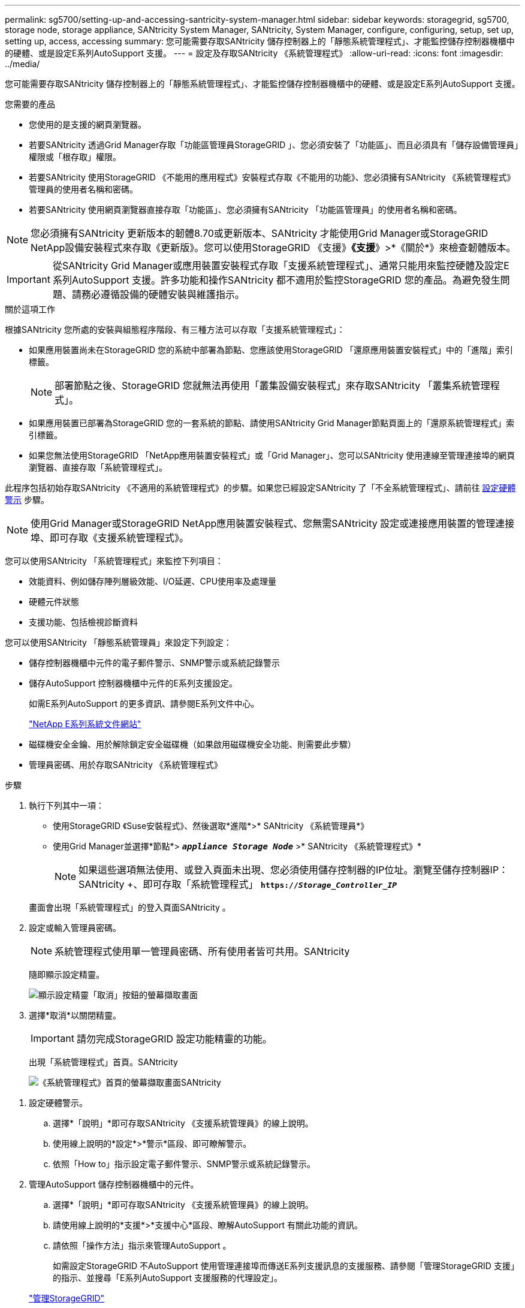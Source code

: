 ---
permalink: sg5700/setting-up-and-accessing-santricity-system-manager.html 
sidebar: sidebar 
keywords: storagegrid, sg5700, storage node, storage appliance, SANtricity System Manager, SANtricity, System Manager, configure, configuring, setup, set up, setting up, access, accessing 
summary: 您可能需要存取SANtricity 儲存控制器上的「靜態系統管理程式」、才能監控儲存控制器機櫃中的硬體、或是設定E系列AutoSupport 支援。 
---
= 設定及存取SANtricity 《系統管理程式》
:allow-uri-read: 
:icons: font
:imagesdir: ../media/


[role="lead"]
您可能需要存取SANtricity 儲存控制器上的「靜態系統管理程式」、才能監控儲存控制器機櫃中的硬體、或是設定E系列AutoSupport 支援。

.您需要的產品
* 您使用的是支援的網頁瀏覽器。
* 若要SANtricity 透過Grid Manager存取「功能區管理員StorageGRID 」、您必須安裝了「功能區」、而且必須具有「儲存設備管理員」權限或「根存取」權限。
* 若要SANtricity 使用StorageGRID 《不能用的應用程式》安裝程式存取《不能用的功能》、您必須擁有SANtricity 《系統管理程式》管理員的使用者名稱和密碼。
* 若要SANtricity 使用網頁瀏覽器直接存取「功能區」、您必須擁有SANtricity 「功能區管理員」的使用者名稱和密碼。



NOTE: 您必須擁有SANtricity 更新版本的韌體8.70或更新版本、SANtricity 才能使用Grid Manager或StorageGRID NetApp設備安裝程式來存取《更新版》。您可以使用StorageGRID 《支援》*《支援*》>*《關於*》來檢查韌體版本。


IMPORTANT: 從SANtricity Grid Manager或應用裝置安裝程式存取「支援系統管理程式」、通常只能用來監控硬體及設定E系列AutoSupport 支援。許多功能和操作SANtricity 都不適用於監控StorageGRID 您的產品。為避免發生問題、請務必遵循設備的硬體安裝與維護指示。

.關於這項工作
根據SANtricity 您所處的安裝與組態程序階段、有三種方法可以存取「支援系統管理程式」：

* 如果應用裝置尚未在StorageGRID 您的系統中部署為節點、您應該使用StorageGRID 「還原應用裝置安裝程式」中的「進階」索引標籤。
+

NOTE: 部署節點之後、StorageGRID 您就無法再使用「叢集設備安裝程式」來存取SANtricity 「叢集系統管理程式」。

* 如果應用裝置已部署為StorageGRID 您的一套系統的節點、請使用SANtricity Grid Manager節點頁面上的「還原系統管理程式」索引標籤。
* 如果您無法使用StorageGRID 「NetApp應用裝置安裝程式」或「Grid Manager」、您可以SANtricity 使用連線至管理連接埠的網頁瀏覽器、直接存取「系統管理程式」。


此程序包括初始存取SANtricity 《不適用的系統管理程式》的步驟。如果您已經設定SANtricity 了「不全系統管理程式」、請前往 <<config_hardware_alerts_sg5700,設定硬體警示>> 步驟。


NOTE: 使用Grid Manager或StorageGRID NetApp應用裝置安裝程式、您無需SANtricity 設定或連接應用裝置的管理連接埠、即可存取《支援系統管理程式》。

您可以使用SANtricity 「系統管理程式」來監控下列項目：

* 效能資料、例如儲存陣列層級效能、I/O延遲、CPU使用率及處理量
* 硬體元件狀態
* 支援功能、包括檢視診斷資料


您可以使用SANtricity 「靜態系統管理員」來設定下列設定：

* 儲存控制器機櫃中元件的電子郵件警示、SNMP警示或系統記錄警示
* 儲存AutoSupport 控制器機櫃中元件的E系列支援設定。
+
如需E系列AutoSupport 的更多資訊、請參閱E系列文件中心。

+
http://mysupport.netapp.com/info/web/ECMP1658252.html["NetApp E系列系統文件網站"^]

* 磁碟機安全金鑰、用於解除鎖定安全磁碟機（如果啟用磁碟機安全功能、則需要此步驟）
* 管理員密碼、用於存取SANtricity 《系統管理程式》


.步驟
. 執行下列其中一項：
+
** 使用StorageGRID 《Suse安裝程式》、然後選取*進階*>* SANtricity 《系統管理員*》
** 使用Grid Manager並選擇*節點*> `*_appliance Storage Node_*` >* SANtricity 《系統管理程式》*
+

NOTE: 如果這些選項無法使用、或登入頁面未出現、您必須使用儲存控制器的IP位址。瀏覽至儲存控制器IP：SANtricity +、即可存取「系統管理程式」
`*https://_Storage_Controller_IP_*`

+
畫面會出現「系統管理程式」的登入頁面SANtricity 。



. 設定或輸入管理員密碼。
+

NOTE: 系統管理程式使用單一管理員密碼、所有使用者皆可共用。SANtricity

+
隨即顯示設定精靈。

+
image::../media/san_setup_wizard.gif[顯示設定精靈「取消」按鈕的螢幕擷取畫面]

. 選擇*取消*以關閉精靈。
+

IMPORTANT: 請勿完成StorageGRID 設定功能精靈的功能。

+
出現「系統管理程式」首頁。SANtricity

+
image::../media/sam_home_page.gif[《系統管理程式》首頁的螢幕擷取畫面SANtricity]



[[config_hardware_alerts_sg5700]]
. 設定硬體警示。
+
.. 選擇*「說明」*即可存取SANtricity 《支援系統管理員》的線上說明。
.. 使用線上說明的*設定*>*警示*區段、即可瞭解警示。
.. 依照「How to」指示設定電子郵件警示、SNMP警示或系統記錄警示。


. 管理AutoSupport 儲存控制器機櫃中的元件。
+
.. 選擇*「說明」*即可存取SANtricity 《支援系統管理員》的線上說明。
.. 請使用線上說明的*支援*>*支援中心*區段、瞭解AutoSupport 有關此功能的資訊。
.. 請依照「操作方法」指示來管理AutoSupport 。
+
如需設定StorageGRID 不AutoSupport 使用管理連接埠而傳送E系列支援訊息的支援服務、請參閱「管理StorageGRID 支援」的指示、並搜尋「E系列AutoSupport 支援服務的代理設定」。

+
link:../admin/index.html["管理StorageGRID"]



. 如果裝置已啟用磁碟機安全功能、請建立並管理安全金鑰。
+
.. 選擇*「說明」*即可存取SANtricity 《支援系統管理員》的線上說明。
.. 使用線上說明的*設定*>*系統*>*安全金鑰管理*區段、即可瞭解磁碟機安全性。
.. 依照「使用方法」指示建立及管理安全金鑰。


. 您也可以選擇變更系統管理員密碼。
+
.. 選擇*「說明」*即可存取SANtricity 《支援系統管理員》的線上說明。
.. 請使用線上說明的「*首頁*>*儲存陣列管理*」區段、瞭解系統管理員密碼。
.. 依照「使用方法」指示變更密碼。



